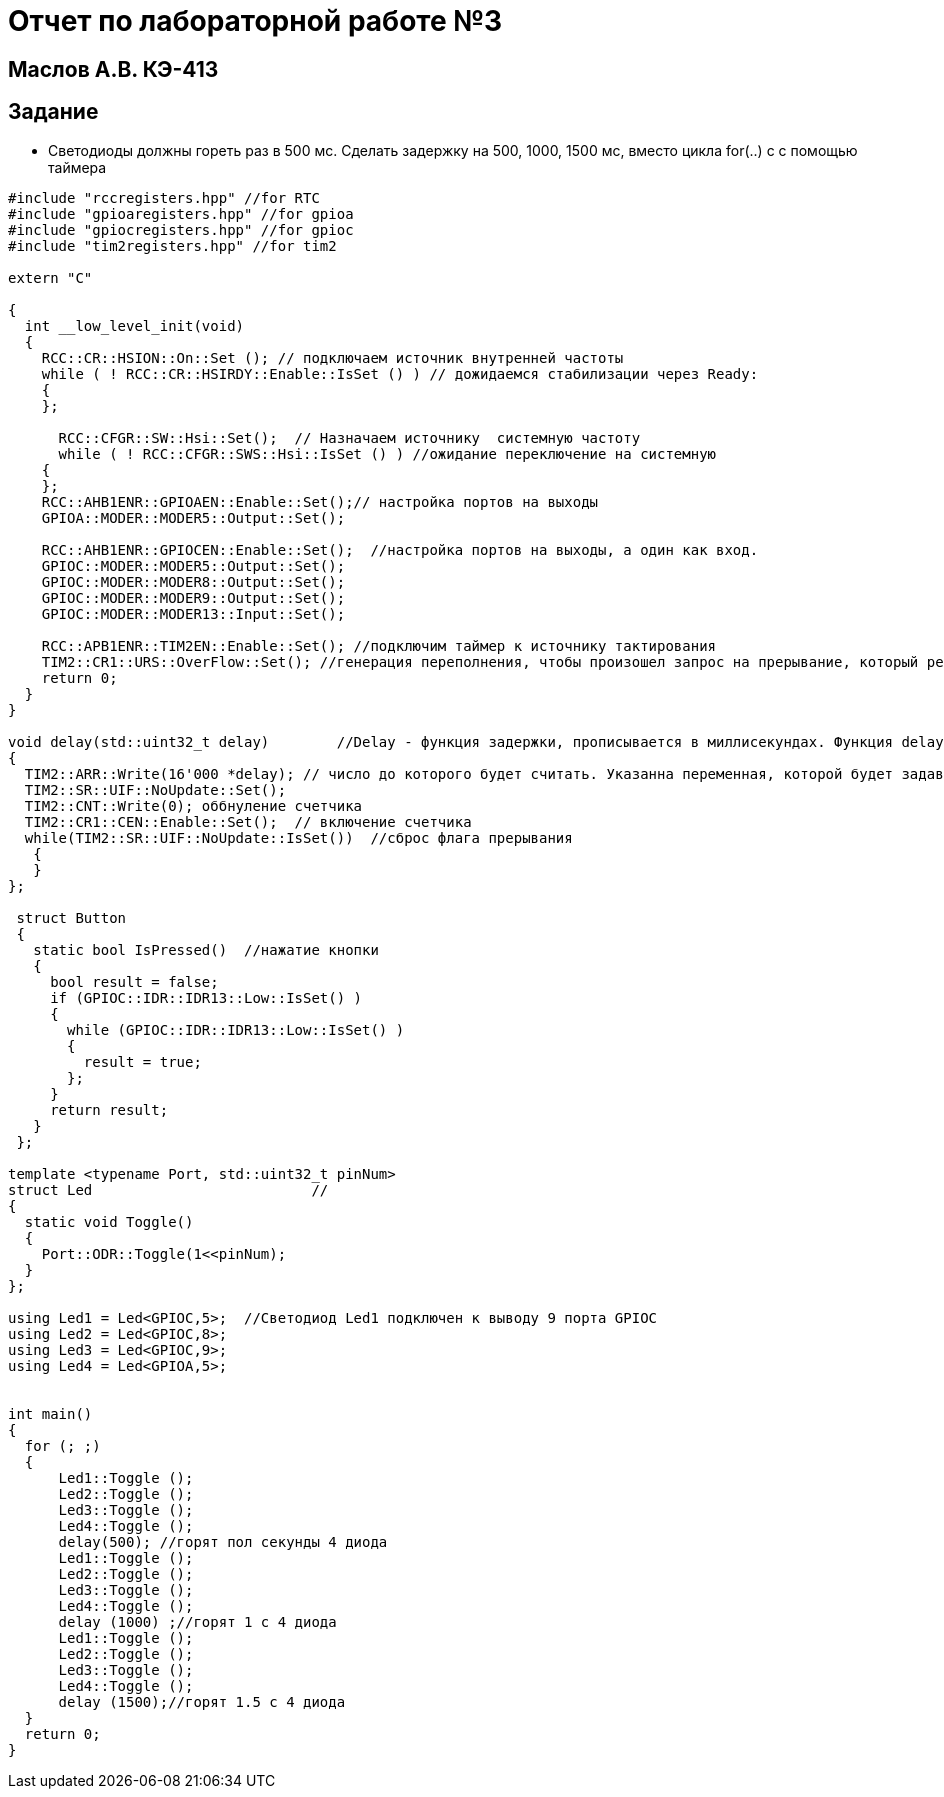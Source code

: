 :imagesdir: IMG3
= Отчет по лабораторной работе №3

== Маслов А.В. КЭ-413

== Задание

*  Светодиоды должны гореть раз в 500 мс​. Сделать задержку на 500, 1000, 1500 мс, вместо цикла for(..) c с помощью таймера​


[source,]
----
#include "rccregisters.hpp" //for RTC
#include "gpioaregisters.hpp" //for gpioa
#include "gpiocregisters.hpp" //for gpioc
#include "tim2registers.hpp" //for tim2

extern "C"

{
  int __low_level_init(void)
  {
    RCC::CR::HSION::On::Set (); // подключаем источник внутренней частоты 
    while ( ! RCC::CR::HSIRDY::Enable::IsSet () ) // дожидаемся стабилизации через Ready:
    {
    };
    
      RCC::CFGR::SW::Hsi::Set();  // Назначаем источнику  системную частоту
      while ( ! RCC::CFGR::SWS::Hsi::IsSet () ) //ожидание переключение на системную
    {
    };
    RCC::AHB1ENR::GPIOAEN::Enable::Set();// настройка портов на выходы
    GPIOA::MODER::MODER5::Output::Set();
    
    RCC::AHB1ENR::GPIOCEN::Enable::Set();  //настройка портов на выходы, а один как вход.
    GPIOC::MODER::MODER5::Output::Set();
    GPIOC::MODER::MODER8::Output::Set();
    GPIOC::MODER::MODER9::Output::Set();
    GPIOC::MODER::MODER13::Input::Set();
    
    RCC::APB1ENR::TIM2EN::Enable::Set(); //подключим таймер к источнику тактирования
    TIM2::CR1::URS::OverFlow::Set(); //генерация переполнения, чтобы произошел запрос на прерывание, который реализуется через функцию delay 
    return 0;
  }
}

void delay(std::uint32_t delay)        //Delay - функция задержки, прописывается в миллисекундах. Функция delay() приостанавливает исполнение программы на величину времени time, заданного в миллисекундах.
{
  TIM2::ARR::Write(16'000 *delay); // число до которого будет считать. Указанна переменная, которой будет задаваться длительность задержки, так как используемая частота тактирования 16МГц
  TIM2::SR::UIF::NoUpdate::Set();
  TIM2::CNT::Write(0); оббнуление счетчика
  TIM2::CR1::CEN::Enable::Set();  // включение счетчика
  while(TIM2::SR::UIF::NoUpdate::IsSet())  //сброс флага прерывания
   {
   }                       
};

 struct Button    
 {
   static bool IsPressed()  //нажатие кнопки
   {
     bool result = false;
     if (GPIOC::IDR::IDR13::Low::IsSet() )
     {
       while (GPIOC::IDR::IDR13::Low::IsSet() )
       {
         result = true;
       };
     }
     return result;
   }
 };

template <typename Port, std::uint32_t pinNum>
struct Led                          // 
{
  static void Toggle()
  {
    Port::ODR::Toggle(1<<pinNum);
  }
};

using Led1 = Led<GPIOC,5>;  //Светодиод Led1 подключен к выводу 9 порта GPIOC
using Led2 = Led<GPIOC,8>;
using Led3 = Led<GPIOC,9>;
using Led4 = Led<GPIOA,5>;


int main()
{
  for (; ;)
  {
      Led1::Toggle ();
      Led2::Toggle ();
      Led3::Toggle ();
      Led4::Toggle ();
      delay(500); //горят пол секунды 4 диода  
      Led1::Toggle ();
      Led2::Toggle ();
      Led3::Toggle ();
      Led4::Toggle ();
      delay (1000) ;//горят 1 с 4 диода  
      Led1::Toggle ();
      Led2::Toggle ();
      Led3::Toggle ();
      Led4::Toggle ();
      delay (1500);//горят 1.5 с 4 диода
  } 
  return 0;
}
----















